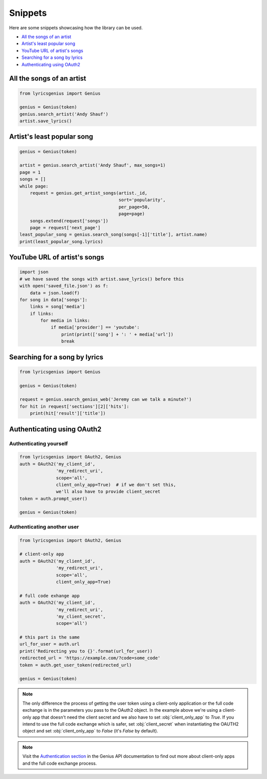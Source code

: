 .. _snippets:

Snippets
==================
Here are some snippets showcasing how the library can be used.


- `All the songs of an artist`_
- `Artist's least popular song`_
- `YouTube URL of artist's songs`_
- `Searching for a song by lyrics`_
- `Authenticating using OAuth2`_

All the songs of an artist
------------------------------

.. code:: python

    from lyricsgenius import Genius

    genius = Genius(token)
    genius.search_artist('Andy Shauf')
    artist.save_lyrics()


Artist's least popular song
----------------------------
.. code:: python

    genius = Genius(token)

    artist = genius.search_artist('Andy Shauf', max_songs=1)
    page = 1
    songs = []
    while page:
        request = genius.get_artist_songs(artist._id,
                                          sort='popularity',
                                          per_page=50,
                                          page=page)
        songs.extend(request['songs'])
        page = request['next_page']
    least_popular_song = genius.search_song(songs[-1]['title'], artist.name)
    print(least_popular_song.lyrics)


YouTube URL of artist's songs
------------------------------
.. code:: python

    import json
    # we have saved the songs with artist.save_lyrics() before this
    with open('saved_file.json') as f:
        data = json.load(f)
    for song in data['songs']:
        links = song['media']
        if links:
            for media in links:
                if media['provider'] == 'youtube':
                    print(print(['song'] + ': ' + media['url'])
                    break


Searching for a song by lyrics
-------------------------------
.. code:: python
    
    from lyricsgenius import Genius

    genius = Genius(token)

    request = genius.search_genius_web('Jeremy can we talk a minute?')
    for hit in request['sections'][2]['hits']:
        print(hit['result']['title'])


Authenticating using OAuth2
---------------------------
Authenticating yourself
^^^^^^^^^^^^^^^^^^^^^^^
.. code:: python

    from lyricsgenius import OAuth2, Genius
    auth = OAuth2('my_client_id',
                  'my_redirect_uri',
                  scope='all',
                  client_only_app=True)  # if we don't set this,
                  we'll also have to provide client_secret
    token = auth.prompt_user()

    genius = Genius(token)

Authenticating another user
^^^^^^^^^^^^^^^^^^^^^^^^^^^
.. code:: python

    from lyricsgenius import OAuth2, Genius

    # client-only app
    auth = OAuth2('my_client_id',
                  'my_redirect_uri',
                  scope='all',
                  client_only_app=True)

    # full code exhange app
    auth = OAuth2('my_client_id',
                  'my_redirect_uri',
                  'my_client_secret',
                  scope='all')

    # this part is the same
    url_for_user = auth.url
    print('Redirecting you to {}'.format(url_for_user))
    redirected_url = 'https://example.com/?code=some_code'
    token = auth.get_user_token(redirected_url)

    genius = Genius(token)

.. Note:: 
    The only difference the process of getting the user token
    using a client-only application or the full code exchange
    is in the parameters you pass to the OAuth2 object.
    In the example above we're using a client-only app
    that doesn't need the client secret and we also have to
    set :obj:`client_only_app` to *True*.
    If you intend to use the full code exchange which is safer,
    set :obj:`client_secret` when instantiating the OAUTH2 object
    and set :obj:`client_only_app` to *False* (it's *False* by
    default).

.. Note::
    Visit the `Authentication section`_ in the Genius API documentation
    to find out more about client-only apps and the full code exchange
    process.


.. _`Authentication section`: https://docs.genius.com/#/authentication-h1
